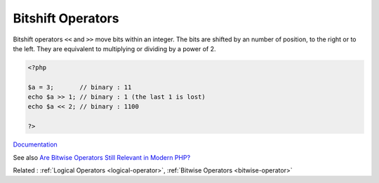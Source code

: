 .. _bitshift:
.. meta::
	:description:
		Bitshift Operators: Bitshift operators ``<<`` and ``>>`` move bits within an integer.
	:twitter:card: summary_large_image
	:twitter:site: @exakat
	:twitter:title: Bitshift Operators
	:twitter:description: Bitshift Operators: Bitshift operators ``<<`` and ``>>`` move bits within an integer
	:twitter:creator: @exakat
	:og:title: Bitshift Operators
	:og:type: article
	:og:description: Bitshift operators ``<<`` and ``>>`` move bits within an integer
	:og:url: https://php-dictionary.readthedocs.io/en/latest/dictionary/bitshift.ini.html
	:og:locale: en


Bitshift Operators
------------------

Bitshift operators ``<<`` and ``>>`` move bits within an integer. The bits are shifted by an number of position, to the right or to the left. They are equivalent to multiplying or dividing by a power of 2. 

.. code-block:: php
   
   <?php
   
   $a = 3;       // binary : 11
   echo $a >> 1; // binary : 1 (the last 1 is lost)
   echo $a << 2; // binary : 1100 
   
   ?>


`Documentation <https://www.php.net/manual/en/language.operators.bitwise.php>`__

See also `Are Bitwise Operators Still Relevant in Modern PHP? <https://www.sitepoint.com/bitwise-operators-still-relevant-modern-php/>`_

Related : :ref:`Logical Operators <logical-operator>`, :ref:`Bitwise Operators <bitwise-operator>`
